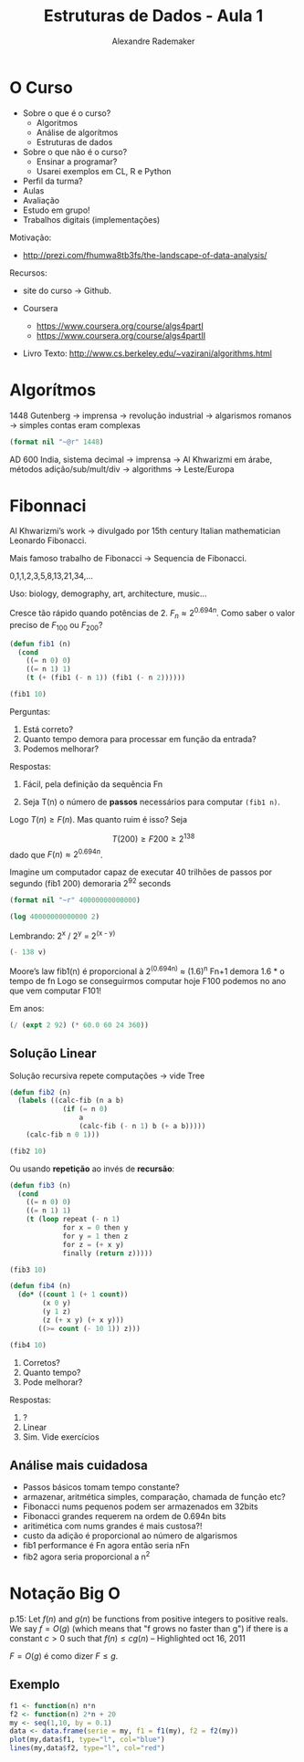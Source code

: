 #+TITLE: Estruturas de Dados - Aula 1
#+AUTHOR: Alexandre Rademaker
#+EMAIL: arademaker@gmail.com
#+startup: showall
#+PROPERTY: cache yes
#+PROPERTY: results value

* O Curso

- Sobre o que é o curso?
 - Algoritmos
 - Análise de algorítmos
 - Estruturas de dados

- Sobre o que não é o curso?
 - Ensinar a programar?
 - Usarei exemplos em CL, R e Python
 
- Perfil da turma?
- Aulas
- Avaliação
- Estudo em grupo!
- Trabalhos digitais (implementações)

Motivação:
 - http://prezi.com/fhumwa8tb3fs/the-landscape-of-data-analysis/

Recursos:

- site do curso -> Github.

- Coursera
 - https://www.coursera.org/course/algs4partI
 - https://www.coursera.org/course/algs4partII

- Livro Texto:
 http://www.cs.berkeley.edu/~vazirani/algorithms.html

* Algorítmos

1448 Gutenberg -> imprensa -> revolução industrial -> algarismos romanos
-> simples contas eram complexas

#+BEGIN_SRC lisp :results value :exports both
(format nil "~@r" 1448)
#+END_SRC

AD 600 India, sistema decimal -> imprensa -> Al Khwarizmi em árabe,
métodos adição/sub/mult/div -> algorithms -> Leste/Europa

* Fibonnaci

Al Khwarizmi’s work -> divulgado por 15th century Italian
mathematician Leonardo Fibonacci. 

Mais famoso trabalho de Fibonacci -> Sequencia de Fibonacci.

0,1,1,2,3,5,8,13,21,34,...

Uso: biology, demography, art, architecture, music...

Cresce tão rápido quando potências de 2. $F_n \approx 2^{0.694n}$. Como
saber o valor preciso de $F_{100}$ ou $F_{200}$?

#+BEGIN_SRC lisp :results value
  (defun fib1 (n)
    (cond 
      ((= n 0) 0)
      ((= n 1) 1)
      (t (+ (fib1 (- n 1)) (fib1 (- n 2))))))
  
  (fib1 10)
#+END_SRC

Perguntas:

1. Está correto? 
2. Quanto tempo demora para processar em função da entrada?
3. Podemos melhorar?

Respostas:

1. Fácil, pela definição da sequência Fn

2. Seja T(n) o número de *passos* necessários para computar =(fib1 n)=. 

\begin{equation}
T(n) \left\{ 
\begin{array}{ll}
  \leq 2 & \text{se } n \leq 1 \\
  = T(n-1) + T(n-2) + 3 & \text{se } n > 1 
\end{array} \right.
\end{equation}

Logo $T(n) \geq F(n)$. Mas quanto ruim é isso? Seja

\[
T(200) \geq F200 \geq 2^{138}
\] 
dado que $F(n) \approx 2^{0.694n}$.

Imagine um computador capaz de executar 40 trilhões de passos por segundo
(fib1 200) demoraria 2^92 seconds

#+BEGIN_SRC lisp :results value
(format nil "~r" 40000000000000)
#+END_SRC

#+name: val1
#+BEGIN_SRC lisp :results value
(log 40000000000000 2)
#+END_SRC

Lembrando: 2^x / 2^y = 2^(x - y)

#+BEGIN_SRC lisp :var v=val1 :results value
(- 138 v)
#+END_SRC

Moore’s law
fib1(n) é proporcional à 2^(0.694n) ≈ (1.6)^n
Fn+1 demora 1.6 * o tempo de fn
Logo se conseguirmos computar hoje F100 podemos no ano que vem computar F101!

Em anos:

#+BEGIN_SRC lisp :results value
(/ (expt 2 92) (* 60.0 60 24 360)) 
#+END_SRC

** Solução Linear

Solução recursiva repete computações -> vide Tree

#+BEGIN_SRC lisp :results value
  (defun fib2 (n)
    (labels ((calc-fib (n a b)
               (if (= n 0)
                   a
                   (calc-fib (- n 1) b (+ a b)))))
      (calc-fib n 0 1)))
  
  (fib2 10)
#+END_SRC

Ou usando *repetição* ao invés de *recursão*:

#+BEGIN_SRC lisp :results value
  (defun fib3 (n) 
    (cond 
      ((= n 0) 0)
      ((= n 1) 1)
      (t (loop repeat (- n 1)
               for x = 0 then y
               for y = 1 then z
               for z = (+ x y) 
               finally (return z)))))
  
  (fib3 10)
#+END_SRC

#+BEGIN_SRC lisp :results value
    (defun fib4 (n)
      (do* ((count 1 (+ 1 count))
            (x 0 y)
            (y 1 z)
            (z (+ x y) (+ x y)))
           ((>= count (- 10 1)) z)))
    
    (fib4 10)
#+END_SRC

1. Corretos?
2. Quanto tempo?
3. Pode melhorar?

Respostas:

1. ?
2. Linear
3. Sim. Vide exercícios

** Análise mais cuidadosa

- Passos básicos tomam tempo constante?
- armazenar, aritmética simples, comparação, chamada de função etc?
- Fibonacci nums pequenos podem ser armazenados em 32bits
- Fibonacci grandes requerem na ordem de 0.694n bits 
- aritimética com nums grandes é mais custosa?! 
- custo da adição é proporcional ao número de algarismos 
- fib1 performance é Fn agora então seria nFn
- fib2 agora seria proporcional a n^2

* Notação Big O

p.15: Let $f(n)$ and $g(n)$ be functions from positive integers to
positive reals. We say $f = O(g)$ (which means that "f grows no faster
than g") if there is a constant $c > 0$ such that $f(n) \leq c g (n)$
-- Highlighted oct 16, 2011

$F = O(g)$ é como dizer $F \leq g$. 

** Exemplo

#+BEGIN_SRC R :results output graphics :file plot.png :exports both
  f1 <- function(n) n*n
  f2 <- function(n) 2*n + 20
  my <- seq(1,10, by = 0.1)
  data <- data.frame(serie = my, f1 = f1(my), f2 = f2(my)) 
  plot(my,data$f1, type="l", col="blue")
  lines(my,data$f2, type="l", col="red")
#+END_SRC

#+RESULTS[3be4746dc7c71488d6eda173229be1e46d5383dc]:
[[file:plot.png]]

